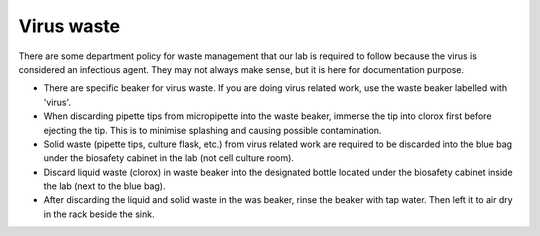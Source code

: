 Virus waste
===========

There are some department policy for waste management that our lab is required to follow because the virus is considered an infectious agent. They may not always make sense, but it is here for documentation purpose. 

* There are specific beaker for virus waste. If you are doing virus related work, use the waste beaker labelled with 'virus'.
* When discarding pipette tips from micropipette into the waste beaker, immerse the tip into clorox first before ejecting the tip. This is to minimise splashing and causing possible contamination.
* Solid waste (pipette tips, culture flask, etc.) from virus related work are required to be discarded into the blue bag under the biosafety cabinet in the lab (not cell culture room).
* Discard liquid waste (clorox) in waste beaker into the designated bottle located under the biosafety cabinet inside the lab (next to the blue bag).
* After discarding the liquid and solid waste in the was beaker, rinse the beaker with tap water. Then left it to air dry in the rack beside the sink. 